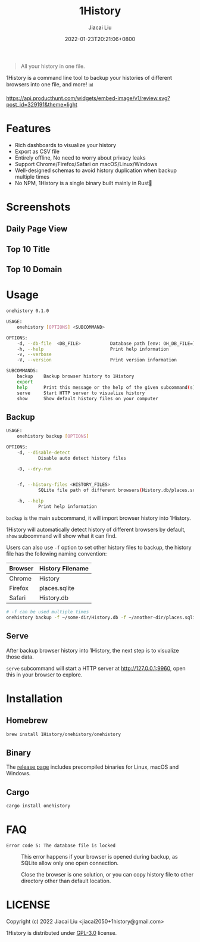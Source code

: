 #+TITLE: 1History
#+DATE: 2022-01-23T20:21:06+0800
#+AUTHOR: Jiacai Liu
#+LANGUAGE: cn
#+EMAIL: jiacai2050+org@gmail.com
#+OPTIONS: toc:nil num:nil
#+STARTUP: content

[[https://crates.io/crates/onehistory][https://img.shields.io/crates/v/onehistory.svg]]
[[https://github.com/1History/1History/actions/workflows/CI.yml][https://github.com/1History/1History/actions/workflows/CI.yml/badge.svg]]

#+begin_quote
All your history in one file.
#+end_quote

1History is a command line tool to backup your histories of different browsers into one file, and more! 📊

[[https://www.producthunt.com/posts/1history?utm_source=badge-review&utm_medium=badge&utm_souce=badge-1history#discussion-body][https://api.producthunt.com/widgets/embed-image/v1/review.svg?post_id=329191&theme=light]]

* Features
- Rich dashboards to visualize your history
- Export as CSV file
- Entirely offline, No need to worry about privacy leaks
- Support Chrome/Firefox/Safari on macOS/Linux/Windows
- Well-designed schemas to avoid history duplication when backup multiple times
- No NPM, 1History is a single binary built mainly in Rust🦀

* Screenshots
** Daily Page View
[[file:screenshots/daily_pv.png]]
** Top 10 Title
[[file:screenshots/top10_title.png]]
** Top 10 Domain
[[file:screenshots/top10_domain.png]]

* Usage
#+begin_src bash
onehistory 0.1.0

USAGE:
    onehistory [OPTIONS] <SUBCOMMAND>

OPTIONS:
    -d, --db-file  <DB_FILE>           Database path [env: OH_DB_FILE=] [default: ~/onehistory.db]
    -h, --help                         Print help information
    -v, --verbose
    -V, --version                      Print version information

SUBCOMMANDS:
    backup    Backup browser history to 1History
    export
    help      Print this message or the help of the given subcommand(s)
    serve     Start HTTP server to visualize history
    show      Show default history files on your computer
#+end_src
** Backup
#+begin_src bash
USAGE:
    onehistory backup [OPTIONS]

OPTIONS:
    -d, --disable-detect
            Disable auto detect history files

    -D, --dry-run


    -f, --history-files <HISTORY_FILES>
            SQLite file path of different browsers(History.db/places.sqlite...)

    -h, --help
            Print help information
#+end_src
=backup= is the main subcommand, it will import browser history into 1History.

1History will automatically detect history of different browsers by default, =show= subcommand will show what it can find.

Users can also use =-f= option to set other history files to backup, the history file has the following naming convention:
| Browser | History Filename |
|---------+------------------|
| Chrome  | History          |
| Firefox | places.sqlite    |
| Safari  | History.db       |
#+begin_src bash
# -f can be used multiple times
onehistory backup -f ~/some-dir/History.db -f ~/another-dir/places.sqlite
#+end_src

** Serve
After backup browser history into 1History, the next step is to visualize those data.

=serve= subcommand will start a HTTP server at [[http://127.0.0.1:9960]], open this in your browser to explore.
* Installation
** Homebrew
#+begin_src bash
brew install 1History/onehistory/onehistory
#+end_src
** Binary
The [[https://github.com/1History/1History/releases][release page]] includes precompiled binaries for Linux, macOS and Windows.
** Cargo
#+begin_src bash
cargo install onehistory
#+end_src


* FAQ
- =Error code 5: The database file is locked= :: This error happens if your browser is opened during backup, as SQLite allow only one open connection.

  Close the browser is one solution, or you can copy history file to other directory other than default location.


* LICENSE
Copyright (c) 2022 Jiacai Liu <jiacai2050+1history@gmail.com>

1History is distributed under [[https://www.gnu.org/licenses/gpl-3.0.txt][GPL-3.0]] license.

